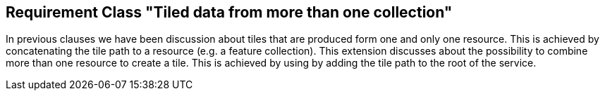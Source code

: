 == Requirement Class "Tiled data from more than one collection"

In previous clauses we have been discussion about tiles that are produced form one and only one resource. This is achieved by concatenating the tile path to a resource (e.g. a feature collection). This extension discusses about the possibility to combine more than one resource to create a tile. This is achieved by using by adding the tile path to the root of the service.
